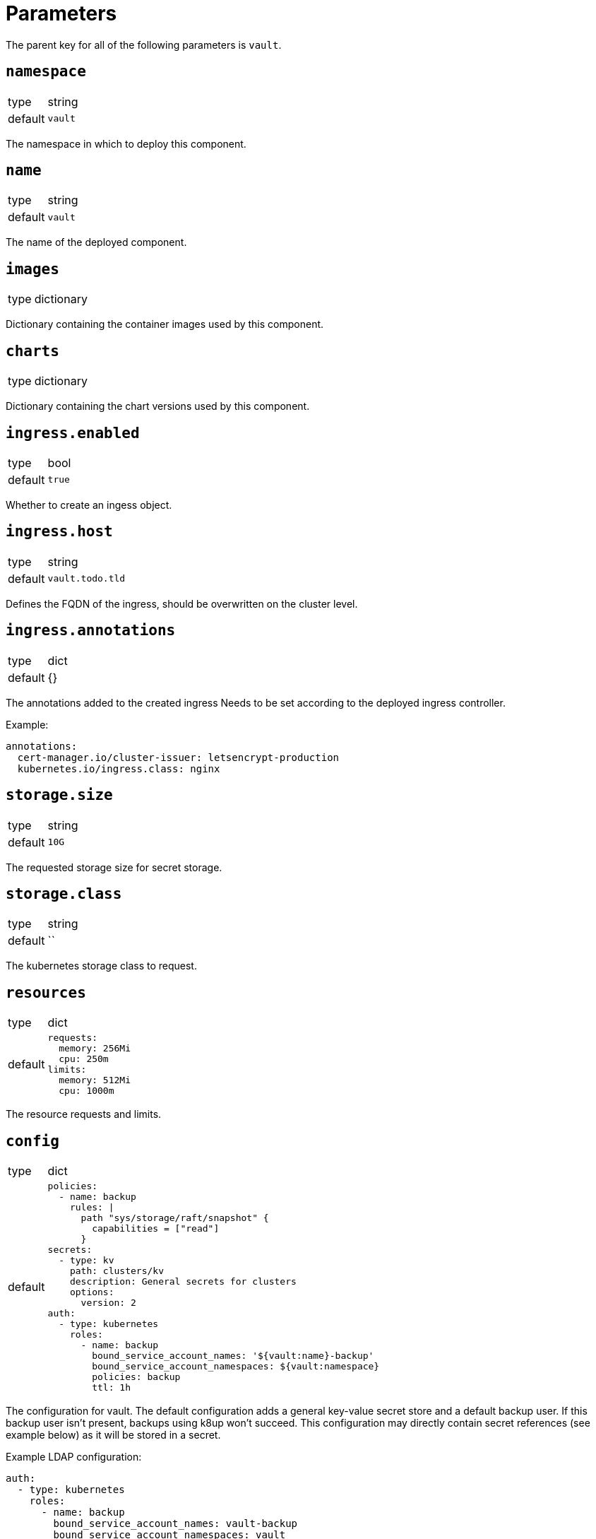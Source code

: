 = Parameters

The parent key for all of the following parameters is `vault`.

== `namespace`

[horizontal]
type:: string
default:: `vault`

The namespace in which to deploy this component.


== `name`

[horizontal]
type:: string
default:: `vault`

The name of the deployed component.

== `images`

[horizontal]
type:: dictionary

Dictionary containing the container images used by this component.

== `charts`

[horizontal]
type:: dictionary

Dictionary containing the chart versions used by this component.

== `ingress.enabled`

[horizontal]
type:: bool
default:: `true`

Whether to create an ingess object.

== `ingress.host`

[horizontal]
type:: string
default:: `vault.todo.tld`

Defines the FQDN of the ingress, should be overwritten on the cluster level.

== `ingress.annotations`

[horizontal]
type:: dict
default:: {}

The annotations added to the created ingress
Needs to be set according to the deployed ingress controller.


Example:
[source,yaml]
----
annotations:
  cert-manager.io/cluster-issuer: letsencrypt-production
  kubernetes.io/ingress.class: nginx
----

== `storage.size`

[horizontal]
type:: string
default:: `10G`

The requested storage size for secret storage.

== `storage.class`

[horizontal]
type:: string
default:: ``

The kubernetes storage class to request.

== `resources`

[horizontal]
type:: dict
default::
+
[source,yaml]
----
requests:
  memory: 256Mi
  cpu: 250m
limits:
  memory: 512Mi
  cpu: 1000m
----

The resource requests and limits.

== `config`

[horizontal]
type:: dict
default::
+
[source,yaml]
----
policies:
  - name: backup
    rules: |
      path "sys/storage/raft/snapshot" {
        capabilities = ["read"]
      }
secrets:
  - type: kv
    path: clusters/kv
    description: General secrets for clusters
    options:
      version: 2
auth:
  - type: kubernetes
    roles:
      - name: backup
        bound_service_account_names: '${vault:name}-backup'
        bound_service_account_namespaces: ${vault:namespace}
        policies: backup
        ttl: 1h
----

The configuration for vault.
The default configuration adds a general key-value secret store and a default backup user.
If this backup user isn't present, backups using k8up won't succeed.
This configuration may directly contain secret references (see example below) as it will be stored in a secret.

Example LDAP configuration:
[source,yaml]
----
auth:
  - type: kubernetes
    roles:
      - name: backup
        bound_service_account_names: vault-backup
        bound_service_account_namespaces: vault
        policies: backup
        ttl: 1h
  - type: ldap
    description: LDAP auth
    options:
      listing_visibility: "unauth"
    config:
      url: ldaps://ldap.todo.com:636
      binddn: "uid=vault-service,ou=Users,dc=todo,dc=com"
      bindpass: ?{vaultkv:${customer:name}/${cluster:name}/vault/ldap/password}
      userattr: uid
      userdn: "ou=vault,ou=Service Access,ou=Views,dc=todo,dc=com"
      groupdn: "ou=Groups,dc=todo,dc=com"
      groupattr: cn
    groups:
      Vault root:
        policies: vault-root
----


== `backup.enabled`

[horizontal]
type:: bool
default:: `true`

Whether to do backups using k8up.

== `backup.schedule`

[horizontal]
type:: string
default:: `*/13 * * * *`

The schedule to perform backups in crontab format.

== `backup.keepjobs`

[horizontal]
type:: string
default:: `5`

== `backup.password`

[horizontal]
type:: string
default:: `?{vaultkv:${customer:name}/${cluster:name}/vault/backup/password}`

The password for the backup.

== `backup.bucket`

[horizontal]
type:: dict
default::
+
[source,yaml]
----
name: '${vault:name}-backup'
accesskey: '?{vaultkv:${customer:name}/${cluster:name}/vault/backup/s3_access_key}'
secretkey: '?{vaultkv:${customer:name}/${cluster:name}/vault/backup/s3_secret_key}'
----

The connection information for the S3 bucket to write to.

